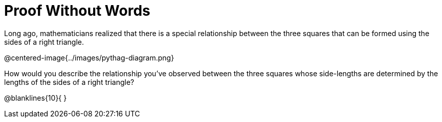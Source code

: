 = Proof Without Words

Long ago, mathematicians realized that there is a special relationship between the three squares that can be formed using the sides of a right triangle.

@centered-image{../images/pythag-diagram.png}

How would you describe the relationship you've observed between the three squares whose side-lengths are determined by the lengths of the sides of a right triangle?

@blanklines{10}{
}
